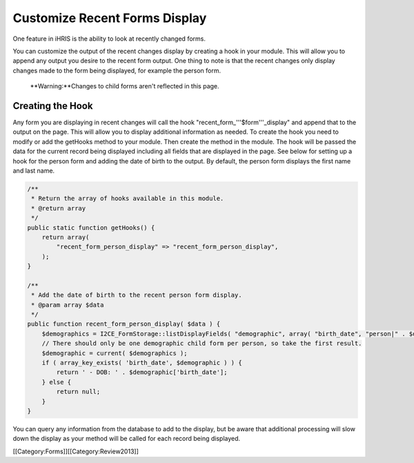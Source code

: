 Customize Recent Forms Display
================================================

One feature in iHRIS is the ability to look at recently changed forms.

You can customize the output of the recent changes display by creating a hook in your module.  This will allow you to append any output you desire to the recent form output.  One thing to note is that the recent changes only display changes made to the form being displayed, for example the person form. 

 **Warning:**Changes to child forms aren't reflected in this page.


Creating the Hook
^^^^^^^^^^^^^^^^^
Any form you are displaying in recent changes will call the hook "recent_form_'''$form'''_display" and append that to the output on the page.  This will allow you to display additional information as needed.  To create the hook you need to modify or add the getHooks method to your module.  Then create the method in the module.  The hook will be passed the data for the current record being displayed including all fields that are displayed in the page.  See below for setting up a hook for the person form and adding the date of birth to the output.  By default, the person form displays the first name and last name.



.. code-block:: php

    /**
     * Return the array of hooks available in this module.
     * @return array
     */
    public static function getHooks() {
        return array(
            "recent_form_person_display" => "recent_form_person_display",
        );
    }
    
    /**
     * Add the date of birth to the recent person form display.
     * @param array $data
     */
    public function recent_form_person_display( $data ) {
        $demographics = I2CE_FormStorage::listDisplayFields( "demographic", array( "birth_date", "person|" . $data['id'] );
        // There should only be one demographic child form per person, so take the first result.
        $demographic = current( $demographics );
        if ( array_key_exists( 'birth_date', $demographic ) ) {
            return ' - DOB: ' . $demographic['birth_date'];
        } else {
            return null;
        }
    }
    


You can query any information from the database to add to the display, but be aware that additional processing will slow down the display as your method will be called for each record being displayed.

[[Category:Forms]][[Category:Review2013]]
